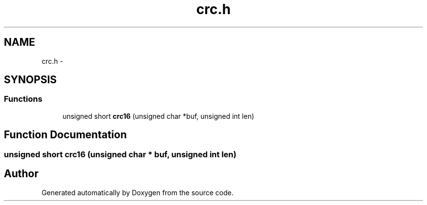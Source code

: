 .TH "crc.h" 3 "Wed Sep 16 2015" "Doxygen" \" -*- nroff -*-
.ad l
.nh
.SH NAME
crc.h \- 
.SH SYNOPSIS
.br
.PP
.SS "Functions"

.in +1c
.ti -1c
.RI "unsigned short \fBcrc16\fP (unsigned char *buf, unsigned int len)"
.br
.in -1c
.SH "Function Documentation"
.PP 
.SS "unsigned short crc16 (unsigned char * buf, unsigned int len)"

.SH "Author"
.PP 
Generated automatically by Doxygen from the source code\&.
